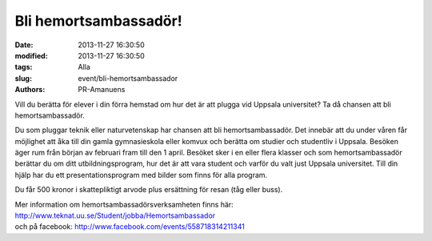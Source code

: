 Bli hemortsambassadör!
######################

:date: 2013-11-27 16:30:50
:modified: 2013-11-27 16:30:50
:tags: Alla
:slug: event/bli-hemortsambassador
:authors: PR-Amanuens

Vill du berätta för elever i din förra hemstad om hur det är att plugga
vid Uppsala universitet? Ta då chansen att bli hemortsambassadör.

Du som pluggar teknik eller naturvetenskap har chansen att bli
hemortsambassadör. Det innebär att du under våren får möjlighet att åka
till din gamla gymnasieskola eller komvux och berätta om studier och
studentliv i Uppsala. Besöken äger rum från början av februari fram till
den 1 april. Besöket sker i en eller flera klasser och som
hemortsambassadör berättar du om ditt utbildningsprogram, hur det är att
vara student och varför du valt just Uppsala universitet. Till din hjälp
har du ett presentationsprogram med bilder som finns för alla program.

Du får 500 kronor i skattepliktigt arvode plus ersättning för resan (tåg
eller buss).

| Mer information om hemortsambassadörsverksamheten finns här:
  http://www.teknat.uu.se/Student/jobba/Hemortsambassador
| och på facebook: http://www.facebook.com/events/558718314211341
